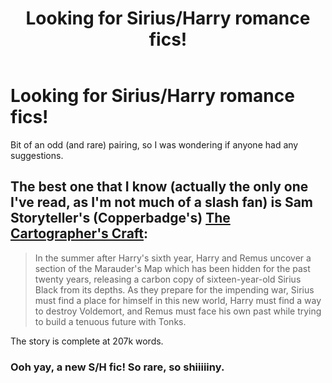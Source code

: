#+TITLE: Looking for Sirius/Harry romance fics!

* Looking for Sirius/Harry romance fics!
:PROPERTIES:
:Score: 0
:DateUnix: 1389567877.0
:DateShort: 2014-Jan-13
:END:
Bit of an odd (and rare) pairing, so I was wondering if anyone had any suggestions.


** The best one that I know (actually the only one I've read, as I'm not much of a slash fan) is Sam Storyteller's (Copperbadge's) [[http://copperbadge.fanficauthors.net/Cartographers_Craft/index/][The Cartographer's Craft]]:

#+begin_quote
  In the summer after Harry's sixth year, Harry and Remus uncover a section of the Marauder's Map which has been hidden for the past twenty years, releasing a carbon copy of sixteen-year-old Sirius Black from its depths. As they prepare for the impending war, Sirius must find a place for himself in this new world, Harry must find a way to destroy Voldemort, and Remus must face his own past while trying to build a tenuous future with Tonks.
#+end_quote

The story is complete at 207k words.
:PROPERTIES:
:Author: truncation_error
:Score: 1
:DateUnix: 1389585847.0
:DateShort: 2014-Jan-13
:END:

*** Ooh yay, a new S/H fic! So rare, so shiiiiiny.
:PROPERTIES:
:Score: 1
:DateUnix: 1389750690.0
:DateShort: 2014-Jan-15
:END:
